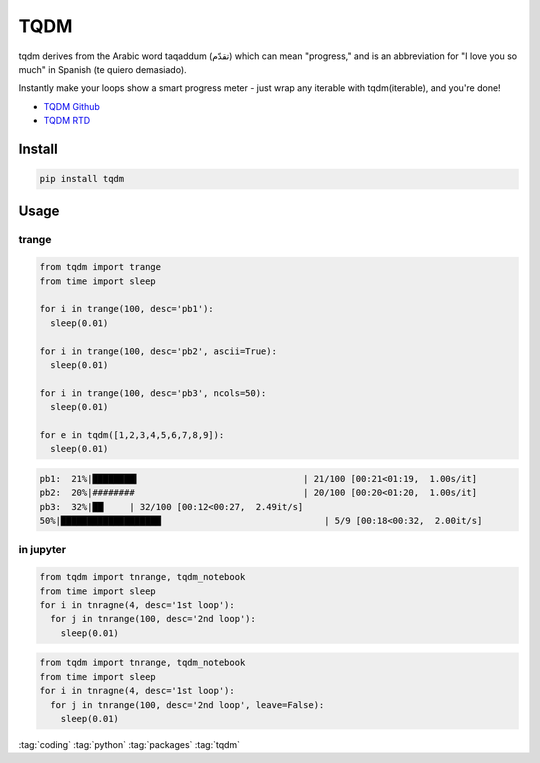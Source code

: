 ====
TQDM
====

tqdm derives from the Arabic word taqaddum (تقدّم) which can mean "progress," and is an abbreviation for "I love you so much" in Spanish (te quiero demasiado).

Instantly make your loops show a smart progress meter - just wrap any iterable with tqdm(iterable), and you're done!

* `TQDM Github <https://github.com/tqdm/tqdm>`_
* `TQDM RTD <https://tqdm.github.io>`_

Install
=======

.. code-block:: bash

   pip install tqdm


Usage
=====

trange
------

.. code-block:: python

   from tqdm import trange
   from time import sleep

   for i in trange(100, desc='pb1'):
     sleep(0.01)

   for i in trange(100, desc='pb2', ascii=True):
     sleep(0.01)

   for i in trange(100, desc='pb3', ncols=50):
     sleep(0.01)

   for e in tqdm([1,2,3,4,5,6,7,8,9]):
     sleep(0.01)

.. code-block:: bash

   pb1:  21%|████████▍                               | 21/100 [00:21<01:19,  1.00s/it]
   pb2:  20%|########                                | 20/100 [00:20<01:20,  1.00s/it]
   pb3:  32%|██▏    | 32/100 [00:12<00:27,  2.49it/s]
   50%|███████████████████                               | 5/9 [00:18<00:32,  2.00it/s]

in jupyter
----------

.. code-block:: python

  from tqdm import tnrange, tqdm_notebook
  from time import sleep
  for i in tnragne(4, desc='1st loop'):
    for j in tnrange(100, desc='2nd loop'):
      sleep(0.01)

.. figure:: img/tqdm-jupyter-1.*
   :align: center
   :width: 70%

.. code-block:: python

  from tqdm import tnrange, tqdm_notebook
  from time import sleep
  for i in tnragne(4, desc='1st loop'):
    for j in tnrange(100, desc='2nd loop', leave=False):
      sleep(0.01)

.. figure:: img/tqdm-jupyter-2.*
   :align: center
   :width: 70%

:tag:`coding`
:tag:`python`
:tag:`packages`
:tag:`tqdm`


